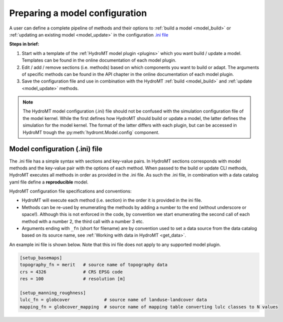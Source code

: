 
.. _model_config:

Preparing a model configuration
===============================

A user can define a complete pipeline of methods and their options to :ref:`build a model <model_build>` or :ref:`updating an existing model <model_update>`
in the configuration `.ini file <https://en.wikipedia.org/wiki/INI_file>`_ 

**Steps in brief:**

1) Start with a template of the :ref:`HydroMT model plugin <plugins>` which you want build / update a model. Templates can be found in the online documentation of each model plugin.
2) Edit / add / remove sections (i.e. methods) based on which components you want to build or adapt. The arguments of specific methods can be found in the API chapter in the online documentation of each model plugin.
3) Save the configuration file and use in combination with the HydroMT :ref:`build <model_build>` and :ref:`update <model_update>` methods.

.. NOTE::

    The HydroMT model configuration (.ini) file should not be confused with the simulation configuration file of the model kernel.
    While the first defines how HydroMT should build or update a model, the latter defines the simulation for the model kernel. 
    The format of the latter differs with each plugin, but can be accessed in HydroMT trough the :py:meth:`hydromt.Model.config` component.

Model configuration (.ini) file
------------------------------- 

The .ini file has a simple syntax with sections and key-value pairs. In HydroMT sections corresponds with model methods
and the key-value pair with the options of each method. When passed to the build or update CLI methods, HydroMT
executes all methods in order as provided in the .ini file. As such the .ini file, in combination with a data catalog yaml file 
define a **reproducible** model.

HydroMT configuration file specifications and conventions:

- HydroMT will execute each method (i.e. section) in the order it is provided in the ini file. 
- Methods can be re-used by enumerating the methods by adding a number to the end (without underscore or space!).
  Although this is not enforced in the code, by convention we start enumerating the second call of each method with a number 2, the third call with a number 3 etc.
- Arguments ending with ``_fn`` (short for filename) are by convention used to set a data source from the data catalog based on its source name, see :ref:`Working with data in HydroMT <get_data>`.

An example ini file is shown below. Note that this ini file does not apply to any supported model plugin.

.. code-block:: ini

    [setup_basemaps]
    topography_fn = merit   # source name of topography data
    crs = 4326              # CRS EPSG code 
    res = 100               # resolution [m]

    [setup_manning_roughness]
    lulc_fn = globcover             # source name of landuse-landcover data
    mapping_fn = globcover_mapping  # source name of mapping table converting lulc classes to N values